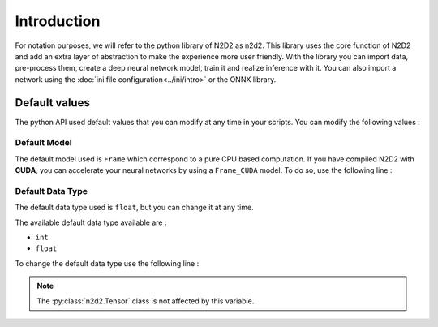 Introduction
============

For notation purposes, we will refer to the python library of N2D2 as n2d2. 
This library uses the core function of N2D2 and add an extra layer of abstraction to make the experience more user friendly. 
With the library you can import data, pre-process them, create a deep neural network model, train it and realize inference with it.
You can also import a network using the :doc:`ini file configuration<../ini/intro>` or the ONNX library.


Default values
--------------

The python API used default values that you can modify at any time in your scripts.
You can modify the following values :

Default Model
~~~~~~~~~~~~~

The default model used is ``Frame`` which correspond to a pure CPU based computation.
If you have compiled N2D2 with **CUDA**, you can accelerate your neural networks by using a ``Frame_CUDA`` model. 
To do so, use the following line :

.. testcode::

        n2d2.global_variables.default_model = "Frame_CUDA"

Default Data Type
~~~~~~~~~~~~~~~~~

The default data type used is ``float``, but you can change it at any time. 

The available default data type available are :

- ``int``
- ``float``

To change the default data type use the following line :

.. testcode::

        n2d2.global_variables.default_model = "int"

.. note::

    The :py:class:`n2d2.Tensor` class is not affected by this variable.
